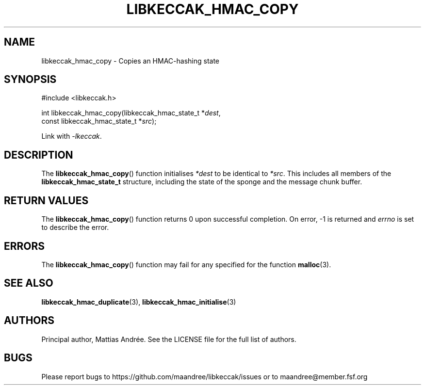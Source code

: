 .TH LIBKECCAK_HMAC_COPY 3 LIBKECCAK-%VERSION%
.SH NAME
libkeccak_hmac_copy - Copies an HMAC-hashing state
.SH SYNOPSIS
.LP
.nf
#include <libkeccak.h>
.P
int libkeccak_hmac_copy(libkeccak_hmac_state_t *\fIdest\fP,
                        const libkeccak_hmac_state_t *\fIsrc\fP);
.fi
.P
Link with \fI-lkeccak\fP.
.SH DESCRIPTION
The
.BR libkeccak_hmac_copy ()
function initialises \fI*dest\fP to be identical to \fI*src\fP.
This includes all members of the \fBlibkeccak_hmac_state_t\fP
structure, including the state of the sponge and the
message chunk buffer.
.SH RETURN VALUES
The
.BR libkeccak_hmac_copy ()
function returns 0 upon successful completion.
On error, -1 is returned and \fIerrno\fP is set to describe
the error.
.SH ERRORS
The
.BR libkeccak_hmac_copy ()
function may fail for any specified for the function
.BR malloc (3).
.SH SEE ALSO
.BR libkeccak_hmac_duplicate (3),
.BR libkeccak_hmac_initialise (3)
.SH AUTHORS
Principal author, Mattias Andrée.  See the LICENSE file for the full
list of authors.
.SH BUGS
Please report bugs to https://github.com/maandree/libkeccak/issues or to
maandree@member.fsf.org
